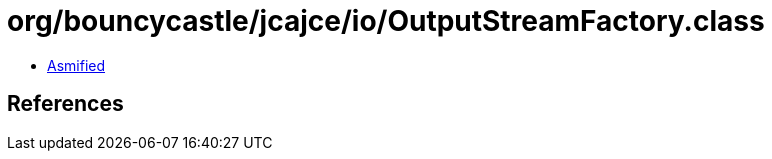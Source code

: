 = org/bouncycastle/jcajce/io/OutputStreamFactory.class

 - link:OutputStreamFactory-asmified.java[Asmified]

== References

